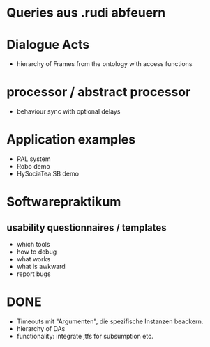 * Queries aus .rudi abfeuern

* Dialogue Acts
  - hierarchy of Frames from the ontology with access functions

* processor / abstract processor
  + behaviour sync with optional delays

* Application examples
  - PAL system
  - Robo demo
  - HySociaTea SB demo

* Softwarepraktikum
** usability questionnaires / templates
   - which tools
   - how to debug
   - what works
   - what is awkward
   - report bugs

* DONE
+ Timeouts mit "Argumenten", die spezifische Instanzen beackern.
+ hierarchy of DAs
+ functionality: integrate jtfs for subsumption etc.
